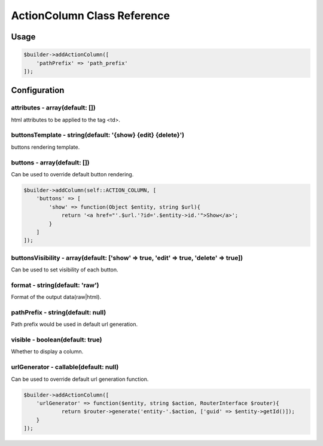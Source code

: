 ActionColumn Class Reference
============================

Usage
-----

.. code-block:: php

    $builder->addActionColumn([
        'pathPrefix' => 'path_prefix'
    ]);

Configuration
-------------

attributes - array(default: [])
~~~~~~~~~~~~~~~~~~~~~~~~~~~~~~~
html attributes to be applied to the tag <td>.

buttonsTemplate - string(default: '{show} {edit} {delete}')
~~~~~~~~~~~~~~~~~~~~~~~~~~~~~~~~~~~~~~~~~~~~~~~~~~~~~~~~~~~
buttons rendering template.

buttons - array(default: [])
~~~~~~~~~~~~~~~~~~~~~~~~~~~~
Can be used to override default button rendering.

.. code-block:: php

    $builder->addColumn(self::ACTION_COLUMN, [
        'buttons' => [
            'show' => function(Object $entity, string $url){
                return '<a href="'.$url.'?id='.$entity->id.'">Show</a>';
            }
        ]
    ]);

buttonsVisibility - array(default: ['show' => true, 'edit' => true, 'delete' => true])
~~~~~~~~~~~~~~~~~~~~~~~~~~~~~~~~~~~~~~~~~~~~~~~~~~~~~~~~~~~~~~~~~~~~~~~~~~~~~~~~~~~~~~
Can be used to set visibility of each button.

format - string(default: 'raw')
~~~~~~~~~~~~~~~~~~~~~~~~~~~~~~~
Format of the output data(raw|html).

pathPrefix - string(default: null)
~~~~~~~~~~~~~~~~~~~~~~~~~~~~~~~~~~
Path prefix would be used in default url generation.

visible - boolean(default: true)
~~~~~~~~~~~~~~~~~~~~~~~~~~~~~~~~
Whether to display a column.

urlGenerator - callable(default: null)
~~~~~~~~~~~~~~~~~~~~~~~~~~~~~~~~~~~~~~
Can be used to override default url generation function.

.. code-block:: php

    $builder->addActionColumn([
        'urlGenerator' => function($entity, string $action, RouterInterface $router){
                return $router->generate('entity-'.$action, ['guid' => $entity->getId()]);
        }
    ]);
